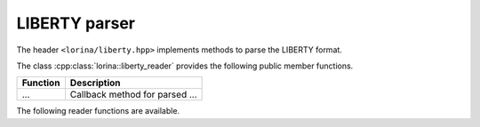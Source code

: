 LIBERTY parser
==============

The header ``<lorina/liberty.hpp>`` implements methods to parse the LIBERTY format.

The class :cpp:class:`lorina::liberty_reader` provides the following public
member functions.

+----------------------------------------------+-------------------------------------------------------------------------+
| Function                                     | Description                                                             |
+==============================================+=========================================================================+
| ...                                          | Callback method for parsed ...                                          |
+----------------------------------------------+-------------------------------------------------------------------------+

The following reader functions are available.

.. doc_overview_table:: namespacelorina
   :column: Function

   read_liberty

.. doxygenfunction:: lorina::read_liberty(std::istream&, const liberty_reader&, diagnostic_engine *)
.. doxygenfunction:: lorina::read_liberty(const std::string&, const liberty_reader&, diagnostic_engine *)
